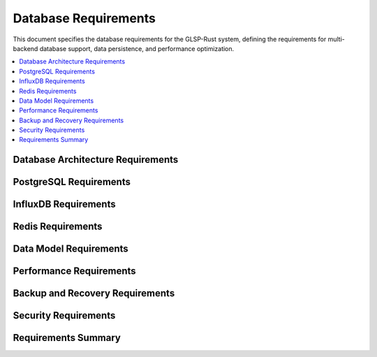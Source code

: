 Database Requirements
====================

This document specifies the database requirements for the GLSP-Rust system, defining the requirements for multi-backend database support, data persistence, and performance optimization.

.. contents::
   :local:
   :depth: 2

Database Architecture Requirements
----------------------------------

.. db_req:: Multi-Backend Support
   :id: DB_001
   :status: implemented
   :priority: high
   :database_backend: multi
   :rationale: System must support multiple database backends for flexibility
   :verification: Multi-backend support tests

   The system shall support multiple database backends including PostgreSQL, InfluxDB, and Redis with unified abstraction layer.

.. db_req:: Database Factory Pattern
   :id: DB_002
   :status: implemented
   :priority: high
   :database_backend: factory
   :rationale: Factory pattern enables flexible database backend selection
   :verification: Factory pattern tests

   The system shall implement factory pattern for database backend creation with runtime configuration and type safety.

.. db_req:: Connection Management
   :id: DB_003
   :status: implemented
   :priority: high
   :database_backend: connections
   :rationale: Efficient connection management is critical for performance
   :verification: Connection management tests

   The system shall provide efficient connection management with connection pooling, health checks, and automatic reconnection.

.. db_req:: Transaction Support
   :id: DB_004
   :status: implemented
   :priority: high
   :database_backend: transactions
   :rationale: Transactions ensure data consistency
   :verification: Transaction support tests

   The system shall support ACID transactions with proper isolation levels and rollback capabilities.

.. db_req:: Database Configuration
   :id: DB_005
   :status: implemented
   :priority: high
   :database_backend: configuration
   :rationale: Flexible configuration enables different deployment scenarios
   :verification: Configuration tests

   The system shall support flexible database configuration through environment variables and configuration files.

PostgreSQL Requirements
-----------------------

.. db_req:: PostgreSQL Schema Management
   :id: DB_006
   :status: implemented
   :priority: high
   :database_backend: postgresql
   :rationale: PostgreSQL provides robust relational data storage
   :verification: PostgreSQL schema tests

   The system shall provide PostgreSQL schema management with automatic migrations and version control.

.. db_req:: Diagram Data Storage
   :id: DB_007
   :status: implemented
   :priority: high
   :database_backend: postgresql
   :rationale: Diagrams require relational data storage
   :verification: Diagram data storage tests

   The system shall store diagram data in PostgreSQL with proper normalization and referential integrity.

.. db_req:: Metadata Storage
   :id: DB_008
   :status: implemented
   :priority: high
   :database_backend: postgresql
   :rationale: Metadata requires structured storage
   :verification: Metadata storage tests

   The system shall store diagram metadata in PostgreSQL including timestamps, versions, and user information.

.. db_req:: Query Optimization
   :id: DB_009
   :status: implemented
   :priority: high
   :database_backend: postgresql
   :rationale: Query optimization ensures good performance
   :verification: Query optimization tests

   The system shall optimize PostgreSQL queries with proper indexing, query planning, and performance monitoring.

.. db_req:: Full-Text Search
   :id: DB_010
   :status: implemented
   :priority: medium
   :database_backend: postgresql
   :rationale: Full-text search enables content discovery
   :verification: Full-text search tests

   The system shall provide full-text search capabilities for diagram content using PostgreSQL search features.

InfluxDB Requirements
---------------------

.. db_req:: Time-Series Data Storage
   :id: DB_011
   :status: implemented
   :priority: high
   :database_backend: influxdb
   :rationale: Time-series data requires specialized storage
   :verification: Time-series storage tests

   The system shall store time-series data in InfluxDB with proper retention policies and aggregation.

.. db_req:: Sensor Data Management
   :id: DB_012
   :status: implemented
   :priority: high
   :database_backend: influxdb
   :rationale: Sensor data requires efficient time-series storage
   :verification: Sensor data management tests

   The system shall manage sensor data from ADAS components with high-frequency data ingestion and query capabilities.

.. db_req:: Performance Metrics Storage
   :id: DB_013
   :status: implemented
   :priority: high
   :database_backend: influxdb
   :rationale: Performance metrics require time-series analysis
   :verification: Performance metrics tests

   The system shall store performance metrics in InfluxDB with configurable retention and downsampling policies.

.. db_req:: Real-Time Analytics
   :id: DB_014
   :status: implemented
   :priority: medium
   :database_backend: influxdb
   :rationale: Real-time analytics enable monitoring and alerting
   :verification: Real-time analytics tests

   The system shall provide real-time analytics capabilities using InfluxDB continuous queries and alerting.

.. db_req:: Data Retention Management
   :id: DB_015
   :status: implemented
   :priority: high
   :database_backend: influxdb
   :rationale: Data retention management controls storage costs
   :verification: Data retention tests

   The system shall implement configurable data retention policies with automatic cleanup and archiving.

Redis Requirements
------------------

.. db_req:: Caching Layer
   :id: DB_016
   :status: implemented
   :priority: high
   :database_backend: redis
   :rationale: Caching improves system performance
   :verification: Caching layer tests

   The system shall use Redis as a caching layer with configurable cache policies and TTL management.

.. db_req:: Session Management
   :id: DB_017
   :status: implemented
   :priority: high
   :database_backend: redis
   :rationale: Session management enables user state persistence
   :verification: Session management tests

   The system shall store user sessions in Redis with proper security and expiration handling.

.. db_req:: Real-Time Communication
   :id: DB_018
   :status: implemented
   :priority: medium
   :database_backend: redis
   :rationale: Real-time communication enables collaborative features
   :verification: Real-time communication tests

   The system shall use Redis pub/sub for real-time communication between client and server components.

.. db_req:: Distributed Locking
   :id: DB_019
   :status: implemented
   :priority: medium
   :database_backend: redis
   :rationale: Distributed locking ensures data consistency in distributed systems
   :verification: Distributed locking tests

   The system shall implement distributed locking using Redis for coordinating access to shared resources.

.. db_req:: Rate Limiting Storage
   :id: DB_020
   :status: implemented
   :priority: medium
   :database_backend: redis
   :rationale: Rate limiting requires fast access to counters
   :verification: Rate limiting storage tests

   The system shall store rate limiting data in Redis with sliding window and token bucket algorithms.

Data Model Requirements
-----------------------

.. db_req:: Diagram Data Model
   :id: DB_021
   :status: implemented
   :priority: high
   :database_backend: model
   :rationale: Proper data model ensures data integrity
   :verification: Data model tests

   The system shall define comprehensive data models for diagrams including elements, connections, and properties.

.. db_req:: Element Data Model
   :id: DB_022
   :status: implemented
   :priority: high
   :database_backend: model
   :rationale: Element data model defines diagram components
   :verification: Element data model tests

   The system shall define data models for diagram elements including nodes, edges, and their properties.

.. db_req:: Metadata Data Model
   :id: DB_023
   :status: implemented
   :priority: high
   :database_backend: model
   :rationale: Metadata model enables proper data management
   :verification: Metadata data model tests

   The system shall define metadata models including versioning, timestamps, and user information.

.. db_req:: WASM Component Data Model
   :id: DB_024
   :status: implemented
   :priority: high
   :database_backend: model
   :rationale: WASM components require specific data models
   :verification: WASM component data model tests

   The system shall define data models for WASM components including interfaces, configurations, and status.

.. db_req:: Sensor Data Model
   :id: DB_025
   :status: implemented
   :priority: high
   :database_backend: model
   :rationale: Sensor data requires time-series data models
   :verification: Sensor data model tests

   The system shall define data models for sensor data including timestamps, values, and metadata.

Performance Requirements
------------------------

.. db_req:: Query Response Time
   :id: DB_026
   :status: implemented
   :priority: high
   :database_backend: performance
   :rationale: Fast query response ensures good user experience
   :verification: Query response time tests

   The system shall achieve query response times of less than 100ms for simple queries and less than 1s for complex queries.

.. db_req:: Write Throughput
   :id: DB_027
   :status: implemented
   :priority: high
   :database_backend: performance
   :rationale: High write throughput supports real-time data ingestion
   :verification: Write throughput tests

   The system shall achieve write throughput of at least 10,000 records per second for time-series data.

.. db_req:: Read Throughput
   :id: DB_028
   :status: implemented
   :priority: high
   :database_backend: performance
   :rationale: High read throughput supports multiple concurrent users
   :verification: Read throughput tests

   The system shall achieve read throughput of at least 1,000 queries per second with proper caching.

.. db_req:: Storage Optimization
   :id: DB_029
   :status: implemented
   :priority: high
   :database_backend: performance
   :rationale: Storage optimization reduces costs and improves performance
   :verification: Storage optimization tests

   The system shall optimize storage usage with compression, indexing, and archiving strategies.

.. db_req:: Connection Pooling
   :id: DB_030
   :status: implemented
   :priority: high
   :database_backend: performance
   :rationale: Connection pooling improves resource utilization
   :verification: Connection pooling tests

   The system shall implement efficient connection pooling with configurable pool sizes and connection lifecycle management.

Backup and Recovery Requirements
--------------------------------

.. db_req:: Automated Backup
   :id: DB_031
   :status: implemented
   :priority: high
   :database_backend: backup
   :rationale: Automated backup prevents data loss
   :verification: Automated backup tests

   The system shall provide automated backup capabilities with configurable schedules and retention policies.

.. db_req:: Point-in-Time Recovery
   :id: DB_032
   :status: implemented
   :priority: high
   :database_backend: backup
   :rationale: Point-in-time recovery enables precise data restoration
   :verification: Point-in-time recovery tests

   The system shall support point-in-time recovery with transaction log backup and restoration capabilities.

.. db_req:: Cross-Backend Backup
   :id: DB_033
   :status: implemented
   :priority: medium
   :database_backend: backup
   :rationale: Cross-backend backup ensures data portability
   :verification: Cross-backend backup tests

   The system shall support backup and restore operations across different database backends.

.. db_req:: Disaster Recovery
   :id: DB_034
   :status: implemented
   :priority: high
   :database_backend: backup
   :rationale: Disaster recovery ensures business continuity
   :verification: Disaster recovery tests

   The system shall provide disaster recovery capabilities with geographically distributed backups and failover procedures.

.. db_req:: Backup Verification
   :id: DB_035
   :status: implemented
   :priority: high
   :database_backend: backup
   :rationale: Backup verification ensures backup integrity
   :verification: Backup verification tests

   The system shall verify backup integrity with checksum validation and restoration testing.

Security Requirements
---------------------

.. db_req:: Database Encryption
   :id: DB_036
   :status: implemented
   :priority: high
   :database_backend: security
   :rationale: Encryption protects data at rest and in transit
   :verification: Database encryption tests

   The system shall implement database encryption with encryption at rest and in transit using industry-standard protocols.

.. db_req:: Access Control
   :id: DB_037
   :status: implemented
   :priority: high
   :database_backend: security
   :rationale: Access control prevents unauthorized data access
   :verification: Access control tests

   The system shall implement role-based access control with proper authentication and authorization mechanisms.

.. db_req:: Audit Logging
   :id: DB_038
   :status: implemented
   :priority: high
   :database_backend: security
   :rationale: Audit logging enables security monitoring
   :verification: Audit logging tests

   The system shall maintain comprehensive audit logs of all database operations with tamper-proof storage.

.. db_req:: Data Masking
   :id: DB_039
   :status: implemented
   :priority: medium
   :database_backend: security
   :rationale: Data masking protects sensitive information in non-production environments
   :verification: Data masking tests

   The system shall provide data masking capabilities for sensitive information in development and testing environments.

.. db_req:: SQL Injection Prevention
   :id: DB_040
   :status: implemented
   :priority: high
   :database_backend: security
   :rationale: SQL injection prevention protects against attacks
   :verification: SQL injection prevention tests

   The system shall prevent SQL injection attacks through parameterized queries and input validation.

Requirements Summary
--------------------

.. needflow::
   :tags: db_req
   :link_types: implements, tests
   :show_filters:
   :show_legend:

.. needtable::
   :tags: db_req
   :columns: id, title, status, priority, database_backend
   :style: table